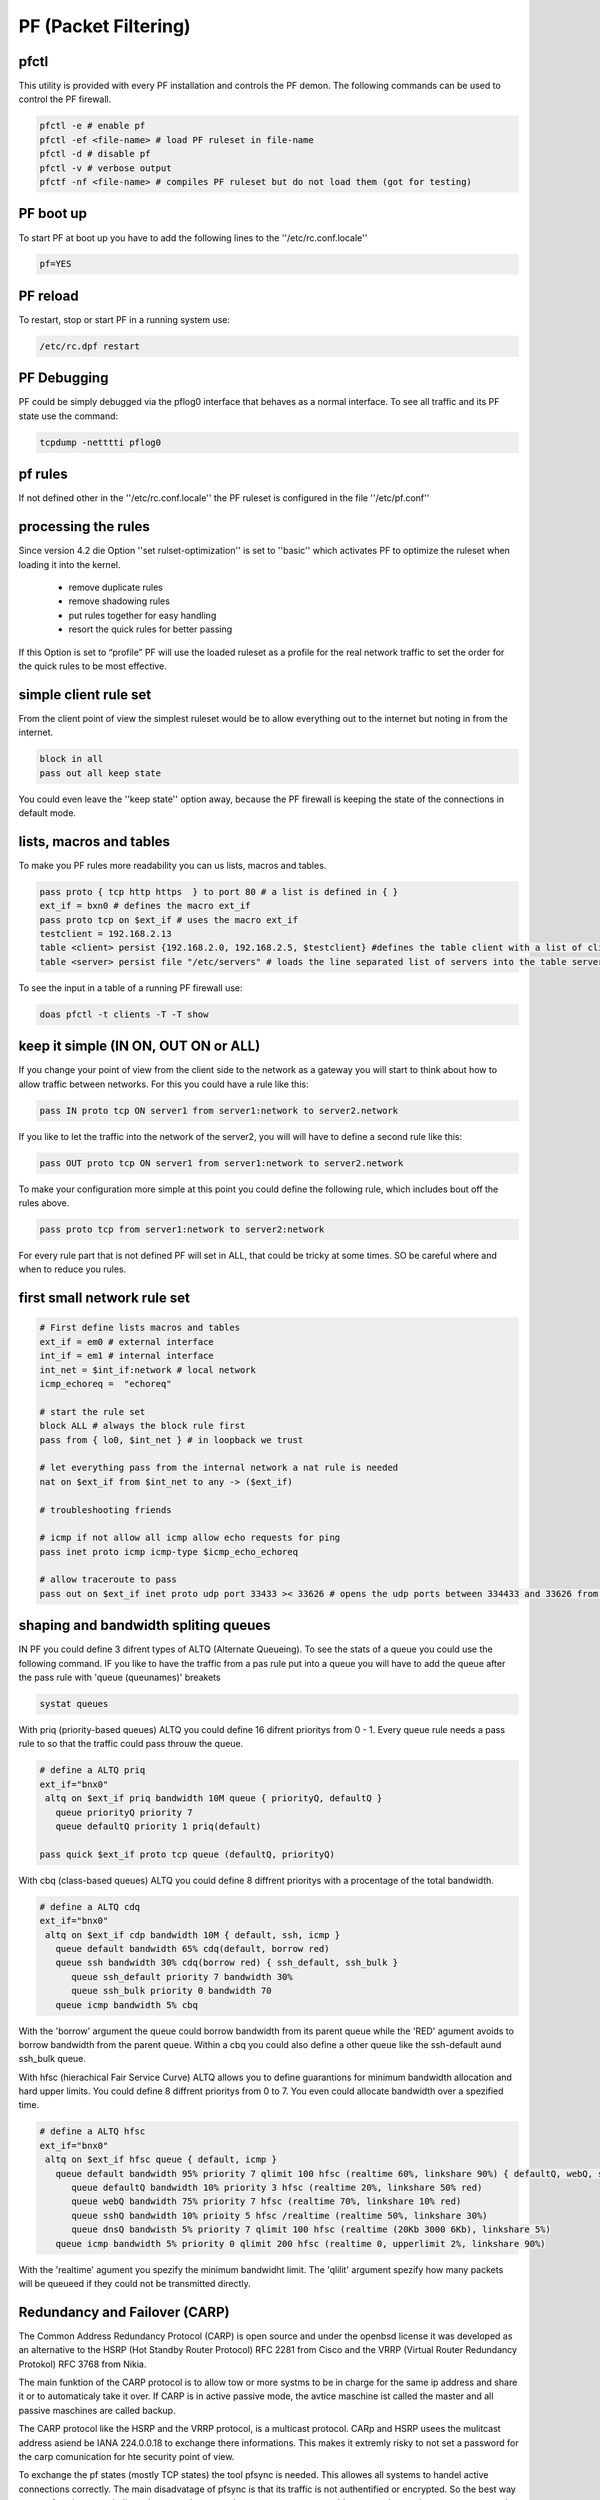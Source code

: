 #####################
PF (Packet Filtering)
#####################

pfctl
=====

This utility is provided with every PF installation and controls the PF demon. The following commands can be used to control the PF firewall.

.. code-block:: bash

 pfctl -e # enable pf
 pfctl -ef <file-name> # load PF ruleset in file-name
 pfctl -d # disable pf
 pfctl -v # verbose output
 pfctf -nf <file-name> # compiles PF ruleset but do not load them (got for testing)


PF boot up
==========

To start PF at boot up you have to add the following lines to the ''/etc/rc.conf.locale''

.. code-block:: bash

 pf=YES


PF reload
==========

To restart, stop or start PF in a running system use:

.. code-block:: bash

 /etc/rc.dpf restart


PF Debugging
============

PF could be simply debugged via the pflog0 interface that behaves as a normal interface. To see all traffic and its PF state use the command:

.. code-block:: bash

 tcpdump -netttti pflog0


pf rules
========

If not defined other in the ''/etc/rc.conf.locale'' the PF ruleset is configured in the file ''/etc/pf.conf''


processing the rules
====================

Since version 4.2 die Option ''set rulset-optimization'' is set to ''basic'' which activates PF to optimize the ruleset when loading it into the kernel.

 * remove duplicate rules
 * remove shadowing rules
 * put rules together for easy handling
 * resort the quick rules for better passing

If this Option is set to “profile” PF will use the loaded ruleset as a profile for the real network traffic to set the order for the quick rules to be most effective.


simple client rule set
======================

From the client point of view the simplest ruleset would be to allow everything out to the internet but noting in from the internet.

.. code-block:: bash

 block in all
 pass out all keep state

You could even leave the ''keep state'' option away, because the PF firewall is keeping the state of the connections in default mode.


lists, macros and tables
========================

To make you PF rules more readability you can us lists, macros and tables.

.. code-block:: bash

 pass proto { tcp http https  } to port 80 # a list is defined in { }
 ext_if = bxn0 # defines the macro ext_if
 pass proto tcp on $ext_if # uses the macro ext_if
 testclient = 192.168.2.13
 table <client> persist {192.168.2.0, 192.168.2.5, $testclient} #defines the table client with a list of clients
 table <server> persist file "/etc/servers" # loads the line separated list of servers into the table server

To see the input in a table of a running PF firewall use:

.. code-block:: bash

 doas pfctl -t clients -T -T show


keep it simple (IN ON, OUT ON or ALL)
=====================================

If you change your point of view from the client side to the network as a gateway you will start to think about how to allow traffic between networks. For this you could have a rule like this:

.. code-block:: bash

 pass IN proto tcp ON server1 from server1:network to server2.network

If you like to let the traffic into the network of the server2, you will will have to define a second rule like this:

.. code-block:: bash

 pass OUT proto tcp ON server1 from server1:network to server2.network

To make your configuration more simple at this point you could define the following rule, which includes bout off the rules above.

.. code-block:: bash

 pass proto tcp from server1:network to server2:network

For every rule part that is not defined PF will set in ALL, that could be tricky at some times. SO be careful where and when to reduce you rules.


first small network rule set
=============================

.. code-block:: bash

 # First define lists macros and tables
 ext_if = em0 # external interface
 int_if = em1 # internal interface
 int_net = $int_if:network # local network
 icmp_echoreq =  "echoreq"

 # start the rule set
 block ALL # always the block rule first
 pass from { lo0, $int_net } # in loopback we trust

 # let everything pass from the internal network a nat rule is needed
 nat on $ext_if from $int_net to any -> ($ext_if)

 # troubleshooting friends

 # icmp if not allow all icmp allow echo requests for ping
 pass inet proto icmp icmp-type $icmp_echo_echoreq

 # allow traceroute to pass
 pass out on $ext_if inet proto udp port 33433 >< 33626 # opens the udp ports between 334433 and 33626 from the local network


shaping and bandwidth spliting queues
=====================================

IN PF you could define 3 difrent types of ALTQ (Alternate Queueing). To see the stats of a queue you could use the following command. IF you like to have the traffic from a pas rule put into a queue you will have to add the queue after the pass rule with 'queue (queunames)' breakets

.. code-block:: bash

 systat queues

With priq (priority-based queues) ALTQ you could define 16 difrent prioritys from 0 - 1. Every queue rule needs a pass rule to so that the traffic could pass throuw the queue.

.. code-block:: bash

 # define a ALTQ priq
 ext_if="bnx0"
  altq on $ext_if priq bandwidth 10M queue { priorityQ, defaultQ }
    queue priorityQ priority 7
    queue defaultQ priority 1 priq(default)

 pass quick $ext_if proto tcp queue (defaultQ, priorityQ)

With cbq (class-based queues) ALTQ you could define 8 diffrent prioritys with a procentage of the total bandwidth.

.. code-block:: bash

 # define a ALTQ cdq
 ext_if="bnx0"
  altq on $ext_if cdp bandwidth 10M { default, ssh, icmp }
    queue default bandwidth 65% cdq(default, borrow red)
    queue ssh bandwidth 30% cdq(borrow red) { ssh_default, ssh_bulk }
       queue ssh_default priority 7 bandwidth 30%
       queue ssh_bulk priority 0 bandwidth 70
    queue icmp bandwidth 5% cbq

With the 'borrow' argument the queue could borrow bandwidth from its parent queue while the 'RED' agument avoids  to borrow bandwidth from the parent queue.  Within a cbq you could also define a other queue like the ssh-default aund ssh_bulk queue.

With hfsc (hierachical Fair Service Curve) ALTQ allows you to define guarantions for minimum bandwidth allocation and hard upper limits. You could define 8 diffrent prioritys from 0 to 7. You even could allocate bandwidth over a spezified time.

.. code-block:: bash

 # define a ALTQ hfsc
 ext_if="bnx0"
  altq on $ext_if hfsc queue { default, icmp }
    queue default bandwidth 95% priority 7 qlimit 100 hfsc (realtime 60%, linkshare 90%) { defaultQ, webQ, sshQ, dnsQ }
       queue defaultQ bandwidth 10% priority 3 hfsc (realtime 20%, linkshare 50% red)
       queue webQ bandwidth 75% priority 7 hfsc (realtime 70%, linkshare 10% red)
       queue sshQ bandwidth 10% prioity 5 hfsc /realtime (realtime 50%, linkshare 30%)
       queue dnsQ bandwisth 5% priority 7 qlimit 100 hfsc (realtime (20Kb 3000 6Kb), linkshare 5%)
    queue icmp bandwidth 5% priority 0 qlimit 200 hfsc (realtime 0, upperlimit 2%, linkshare 90%)

With the 'realtime' agument you spezify the minimum bandwidht limit. The 'qlilit' argument spezify how many packets will be queueed if they could not be transmitted directly.


Redundancy and Failover (CARP)
==============================

The Common Address Redundancy Protocol (CARP) is open source and under the openbsd license it was developed as an alternative to the HSRP (Hot Standby Router Protocol) RFC 2281 from Cisco and the VRRP (Virtual Router Redundancy Protokol) RFC 3768 from Nikia.

The main funktion of the CARP protocol is to allow tow or more systms to be in charge for the same ip address and share it or to automaticaly take it over. If CARP is in active passive mode, the avtice maschine ist called the master and all passive maschines are called backup.

The CARP protocol like the HSRP and the VRRP protocol, is a multicast protocol. CARp and HSRP usees the mulitcast address asiend be IANA 224.0.0.18 to exchange there informations. This makes it extremly risky to not set a password for the carp comunication for hte security point of view.

To exchange the pf states (mostly TCP states) the tool pfsync is needed. This allowes all systems to handel active connections correctly. The main disadvatage of pfsync is that its traffic is not authentified or encrypted. So the best way to use pfsec is to use dedicated ports and connect them over a cross over cable or use a host to host vpn to encrypt the traffic beetween the firewalls. Any way you shall not use the same IP frame used for your internal or external networks for the pfsync connection so that this inforamtions are not exchanged be mistake over the wrong interface.

To be able to use CARP with OpenBSD you will have to enable the following sysctl values.

.. code-block:: bash

 sysctl net.inet.carp.allow=1

To enable it over an reboot you will have to enable it in the /etc/sysctl.conf.

.. code-block:: bash

 net.inet.carp.allow=1


Passiv Active Mode
==================

Here we are going to set up a active firewall and a identical secound firewall that should take over if the active firewall failes. The take over will work with no interuption of the active connection and no noticeable downtime.

IF you do not have a console based access to each maschine you should first of all assign a IP address to each interface that is not the virtual CARP IP. Otherweath you could could never know to with maschine you are connected and allows only get accesss to the maschie that is the avtice on in the CARP group and holds the virtual CARP IP.

For the following exaples we assume that we have the internal IP frame 192.168.0/24 and the external IP Frame 10.10.10/24. We will configure the IPs 192.168.0.1 as the internal CARP address and the IPs 10.10.10.1 as the external CARP address. To be able to communicate with the maschines we will give the active firewall the IP 192.168.0.2 and the passiv maschine the IP 192.168.0.3. The external interface we will just give an CARP IP to share between each other. For the pfsync connection we will configure 2 more Interfaces with the IPs 172.16.0.1/30 and 172.16.0.2/30.


Setup pysikal internal interfaces
=================================

To set up the IPs for the internal physikal interface add the following line in a file named /etc/hostname.<interface_name> with your faviried editor.

.. code-block:: bash

 mg /etc/hostname.bnx1
 up description external interface
 mg /etc/hostname.bnx2
 192.168.0.2/24 description internal communication

On the other maschien we do the same with the other ip

.. code-block:: bash

 mg /etc/hostname.bnx1
 up description external interface
 mg /etc/hostname.bnx2
 192.168.0.3/24 description internal communication


To activate the interface execute the following command on both maschienes.

.. code-block:: bash

 /etc/netstart

If you do not specify the interface name all interfaces will be configured as discribed in the /etc/hostname.* files.  You could also configure all interfaces via the ifconfig command but then the configration will be lost after an reboot.


Setup the CARP virtual interfaces
=================================

A CARP interface is configured like other interfaces in /etc/hostname.carp<nummer>. It has needed parameters and optional parameters.

 * vhid (virtual host ID) hast to unique within the network broadcast domain. It is needed to identify the interfaces that shared the virtual IP address.
 * advbase This is the internal clock pulse generator of the carp connection. Eeach carp memebr sends its helo paket after this counter. The default value is 1.
 * advskew This Parameter should be set for each backup. It is added to the advbase parameter so that the backend sends its helo packets slower then the master maschine. For this it also indicates how much less perferred a maschine is to take ofer the master. The higher the value the less likely it is that the maschien takes over the master state. The default value of this parameter is 0.
 * pass This specifies a password that if set is needed for all CARP interfaces that have the same vhid

With all this parameters the external and internal carp interface could be configured like this.

.. code-block:: bash

 mg /etc/hostname.carp1
 10.10.10.1/24 vhid 2 advskew 20 carpdev bnx1  pass ppppp
 description external carp master
 mg /etc/hostname.carp2
 192.168.0.1/24 vhid 1 advskew 20 carpdev bnx2 pass PPPPP
 description internal carp master

 mg /etc/hostname.carp1
 10.10.10.1/24 vhid 2 advskew 120 carpdev bnx1 pass ppppp
 description external carp backup
 mg /etc/hostanme.carp2
 192.168.0.1/24 vhid 1 advskew 120 carpdev bnx2 pass PPPPP
 description internal carp backup

To up this interfaces we need again to execute the command /etc/netstart

With this config the master is sending ist helo pakets each 1,20 secounds and the backend is sending the helo packet every 2,20 secounds.


State Synchronization (pfsync)
==============================

To have a pf state-table synchronization, you will only need to configure a pysikal interface and a virtual pfsync interface to have the state synchronisation in openbsd, since pfsync is an virtual network interface.

.. code-block:: bash

 mg /etc/hostname.bnx0
 172.16.0.1/30
 description pysical sync interface
 mg /etc/hostname.pfsync0
 up syncdev bnx0 syncpeer 172.16.0.1

If you put a syncpeer option in the syncdev configuration the sync device will only exapte traffic from this ip and send the sync traffic to this IP. BUt this is only possible if you have only 1 backup maschie in your carp group. A other way to protect your sync traffic if to create a ipsec tunnel between the servers and run the sync traffic over it.


PF Rule Set
============

Last but not least you will need a pf ruleset to be able to allow the traffic betweenn the interfaces.

Copyright by Lilu
